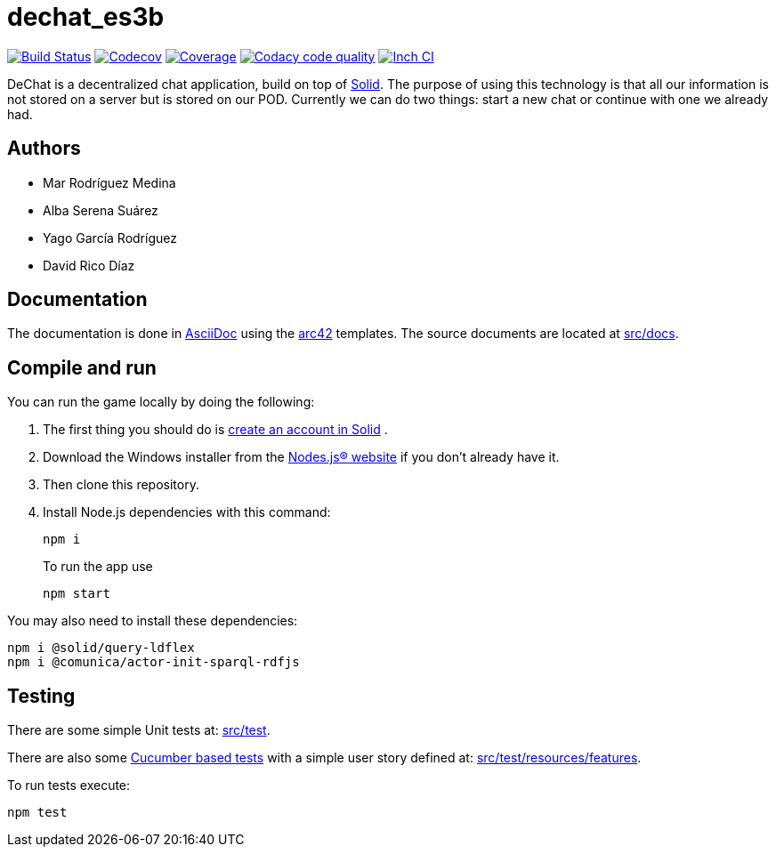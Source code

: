 = dechat_es3b

image:https://travis-ci.org/Arquisoft/dechat_es3b.svg?branch=master["Build Status", link="https://travis-ci.org/Arquisoft/dechat_es3b"]
image:https://codecov.io/gh/Arquisoft/dechat_es3b/branch/master/graph/badge.svg["Codecov",link="https://codecov.io/gh/Arquisoft/dechat_es3b"]
image:https://coveralls.io/repos/github/Arquisoft/dechat_es3b/badge.svg["Coverage",link="https://coveralls.io/github/Arquisoft/dechat_es3b"]
image:https://api.codacy.com/project/badge/Grade/fc7dc1da60ee4e9fb67ccff782625794["Codacy code quality", link="https://www.codacy.com/app/jelabra/dechat_es3b?utm_source=github.com&utm_medium=referral&utm_content=Arquisoft/dechat_es3b&utm_campaign=Badge_Grade"]
image:http://inch-ci.org/github/Arquisoft/dechat_es3b.svg?branch=master["Inch CI",link="https://inch-ci.org/github/Arquisoft/dechat_es3b?branch=master&pending_build=498882"]

DeChat is a decentralized chat application, build on top of https://solid.inrupt.com/[Solid]. The purpose of using this technology is that all our information is not stored on a server but is stored on our POD. Currently we can do two things: start a new chat or continue with one we already had. 

== Authors
****

* Mar Rodríguez Medina
* Alba Serena Suárez
* Yago García Rodríguez
* David Rico Díaz
****
== Documentation

The documentation is done in http://asciidoc.org/[AsciiDoc]
using the https://arc42.org/[arc42] templates.
The source documents are located at
 https://github.com/Arquisoft/dechat_es3b/tree/master/src/docs[src/docs].

== Compile and run
You can run the game locally by doing the following:

. The first thing you should do is https://inrupt.net/[create an account in Solid] .
. Download the Windows installer from the https://nodejs.org/es/[Nodes.js® website] if you don't already have it.
. Then clone this repository.
. Install Node.js dependencies with this command: 
+
----
npm i
----
.To run the app use
+
----
npm start
----

You may also need to install these dependencies: 
----
npm i @solid/query-ldflex
npm i @comunica/actor-init-sparql-rdfjs
----




== Testing

There are some simple Unit tests at:
 https://github.com/Arquisoft/dechat_es3b/tree/master/src/test[src/test].

There are also some
 https://cucumber.io/[Cucumber based tests]
 with a simple user story defined at:
 https://github.com/Arquisoft/dechat_es3b/tree/master/src/test/resources/features[src/test/resources/features].

To run tests execute:

----
npm test
----












